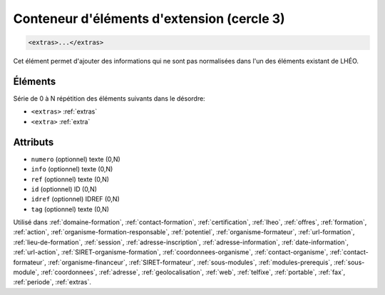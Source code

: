 .. _extras:

Conteneur d'éléments d'extension (cercle 3)
+++++++++++++++++++++++++++++++++++++++++++

.. code-block:: xml

  <extras>...</extras>


Cet élément permet d'ajouter des informations qui ne sont pas normalisées dans l'un des éléments existant de LHÉO.

Éléments
""""""""

Série de 0 à N répétition des éléments suivants dans le désordre:

- ``<extras>`` :ref:`extras`
- ``<extra>`` :ref:`extra`



Attributs
"""""""""

- ``numero`` (optionnel) texte (0,N)
- ``info`` (optionnel) texte (0,N)
- ``ref`` (optionnel) texte (0,N)
- ``id`` (optionnel) ID (0,N)
- ``idref`` (optionnel) IDREF (0,N)
- ``tag`` (optionnel) texte (0,N)

Utilisé dans :ref:`domaine-formation`, :ref:`contact-formation`, :ref:`certification`, :ref:`lheo`, :ref:`offres`, :ref:`formation`, :ref:`action`, :ref:`organisme-formation-responsable`, :ref:`potentiel`, :ref:`organisme-formateur`, :ref:`url-formation`, :ref:`lieu-de-formation`, :ref:`session`, :ref:`adresse-inscription`, :ref:`adresse-information`, :ref:`date-information`, :ref:`url-action`, :ref:`SIRET-organisme-formation`, :ref:`coordonnees-organisme`, :ref:`contact-organisme`, :ref:`contact-formateur`, :ref:`organisme-financeur`, :ref:`SIRET-formateur`, :ref:`sous-modules`, :ref:`modules-prerequis`, :ref:`sous-module`, :ref:`coordonnees`, :ref:`adresse`, :ref:`geolocalisation`, :ref:`web`, :ref:`telfixe`, :ref:`portable`, :ref:`fax`, :ref:`periode`, :ref:`extras`.

